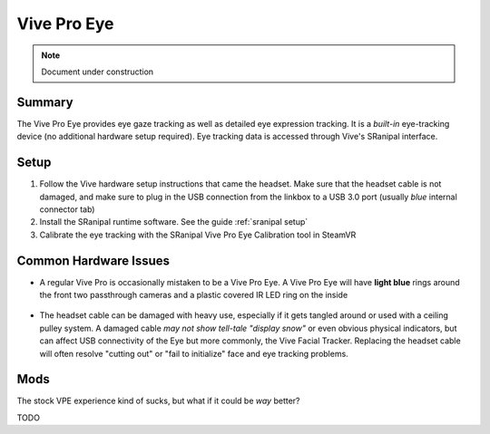 ============
Vive Pro Eye
============

.. note::

   Document under construction


Summary
============
The Vive Pro Eye provides eye gaze tracking as well as detailed eye expression tracking. It is a *built-in* eye-tracking device (no additional hardware setup required). Eye tracking data is accessed through Vive's SRanipal interface.

Setup
============

1. Follow the Vive hardware setup instructions that came the headset. Make sure that the headset cable is not damaged, and make sure to plug in the USB connection from the linkbox to a USB 3.0 port (usually *blue* internal connector tab)
2. Install the SRanipal runtime software. See the guide :ref:`sranipal setup`
3. Calibrate the eye tracking with the SRanipal Vive Pro Eye Calibration tool in SteamVR

Common Hardware Issues
========================

- A regular Vive Pro is occasionally mistaken to be a Vive Pro Eye. A Vive Pro Eye will have **light blue** rings around the front two passthrough cameras and a plastic covered IR LED ring on the inside

    .. image:: images/vpe_front.jpg
        :width: 400
        :align: center
        :alt: vpe front

    .. image:: images/vpe_inside.jpg
        :width: 400
        :align: center
        :alt: vpe inside

- The headset cable can be damaged with heavy use, especially if it gets tangled around or used with a ceiling pulley system. 
  A damaged cable *may not show tell-tale "display snow"* or even obvious physical indicators, but can affect USB connectivity of the Eye but more commonly, the Vive Facial Tracker. 
  Replacing the headset cable will often resolve "cutting out" or "fail to initialize" face and eye tracking problems. 

Mods
====

The stock VPE experience kind of sucks, but what if it could be *way* better? 

TODO
